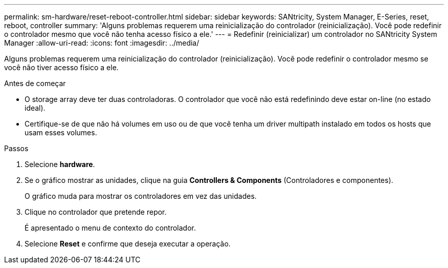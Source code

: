 ---
permalink: sm-hardware/reset-reboot-controller.html 
sidebar: sidebar 
keywords: SANtricity, System Manager, E-Series, reset, reboot, controller 
summary: 'Alguns problemas requerem uma reinicialização do controlador (reinicialização). Você pode redefinir o controlador mesmo que você não tenha acesso físico a ele.' 
---
= Redefinir (reinicializar) um controlador no SANtricity System Manager
:allow-uri-read: 
:icons: font
:imagesdir: ../media/


[role="lead"]
Alguns problemas requerem uma reinicialização do controlador (reinicialização). Você pode redefinir o controlador mesmo se você não tiver acesso físico a ele.

.Antes de começar
* O storage array deve ter duas controladoras. O controlador que você não está redefinindo deve estar on-line (no estado ideal).
* Certifique-se de que não há volumes em uso ou de que você tenha um driver multipath instalado em todos os hosts que usam esses volumes.


.Passos
. Selecione *hardware*.
. Se o gráfico mostrar as unidades, clique na guia *Controllers & Components* (Controladores e componentes).
+
O gráfico muda para mostrar os controladores em vez das unidades.

. Clique no controlador que pretende repor.
+
É apresentado o menu de contexto do controlador.

. Selecione *Reset* e confirme que deseja executar a operação.

